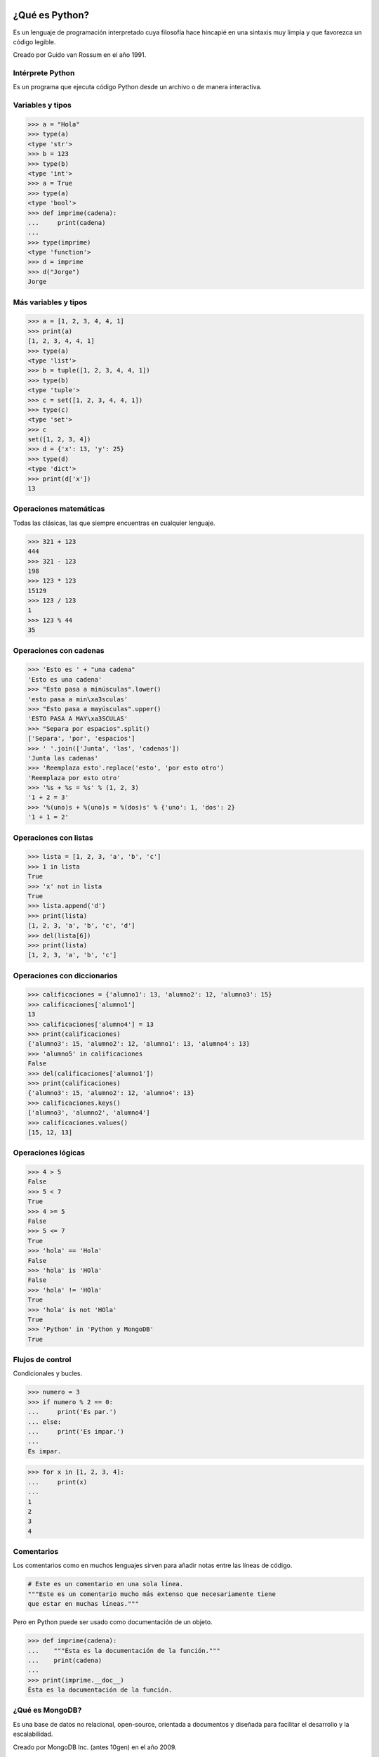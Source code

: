 
.. Python y MongoDB para desarrolladores slides file, created by
   hieroglyph-quickstart on Fri Oct 25 10:21:13 2013.

===============
¿Qué es Python?
===============

.. image:: _static/python-logo.png

Es un lenguaje de programación interpretado cuya filosofía hace hincapié en una
sintaxis muy limpia y que favorezca un código legible.

Creado por Guido van Rossum en el año 1991.

Intérprete Python
=================

Es un programa que ejecuta código Python desde un archivo o de manera
interactiva.

.. image:: _static/python-shell.png

Variables y tipos
=================

.. code-block:: pycon

   >>> a = "Hola"
   >>> type(a)
   <type 'str'>
   >>> b = 123
   >>> type(b)
   <type 'int'>
   >>> a = True
   >>> type(a)
   <type 'bool'>
   >>> def imprime(cadena):
   ...     print(cadena)
   ...
   >>> type(imprime)
   <type 'function'>
   >>> d = imprime
   >>> d("Jorge")
   Jorge

Más variables y tipos
=====================

.. code-block:: pycon

   >>> a = [1, 2, 3, 4, 4, 1]
   >>> print(a)
   [1, 2, 3, 4, 4, 1]
   >>> type(a)
   <type 'list'>
   >>> b = tuple([1, 2, 3, 4, 4, 1])
   >>> type(b)
   <type 'tuple'>
   >>> c = set([1, 2, 3, 4, 4, 1])
   >>> type(c)
   <type 'set'>
   >>> c
   set([1, 2, 3, 4])
   >>> d = {'x': 13, 'y': 25}
   >>> type(d)
   <type 'dict'>
   >>> print(d['x'])
   13

Operaciones matemáticas
=======================

Todas las clásicas, las que siempre encuentras en cualquier lenguaje.

.. code-block:: pycon

   >>> 321 + 123
   444
   >>> 321 - 123
   198
   >>> 123 * 123
   15129
   >>> 123 / 123
   1
   >>> 123 % 44
   35

Operaciones con cadenas
=======================

.. code-block:: pycon

   >>> 'Esto es ' + "una cadena"
   'Esto es una cadena'
   >>> "Esto pasa a minúsculas".lower()
   'esto pasa a min\xa3sculas'
   >>> "Esto pasa a mayúsculas".upper()
   'ESTO PASA A MAY\xa3SCULAS'
   >>> "Separa por espacios".split()
   ['Separa', 'por', 'espacios']
   >>> ' '.join(['Junta', 'las', 'cadenas'])
   'Junta las cadenas'
   >>> 'Reemplaza esto'.replace('esto', 'por esto otro')
   'Reemplaza por esto otro'
   >>> '%s + %s = %s' % (1, 2, 3)
   '1 + 2 = 3'
   >>> '%(uno)s + %(uno)s = %(dos)s' % {'uno': 1, 'dos': 2}
   '1 + 1 = 2'

Operaciones con listas
======================

.. code-block:: pycon

   >>> lista = [1, 2, 3, 'a', 'b', 'c']
   >>> 1 in lista
   True
   >>> 'x' not in lista
   True
   >>> lista.append('d')
   >>> print(lista)
   [1, 2, 3, 'a', 'b', 'c', 'd']
   >>> del(lista[6])
   >>> print(lista)
   [1, 2, 3, 'a', 'b', 'c']

Operaciones con diccionarios
============================

.. code-block:: pycon

   >>> calificaciones = {'alumno1': 13, 'alumno2': 12, 'alumno3': 15}
   >>> calificaciones['alumno1']
   13
   >>> calificaciones['alumno4'] = 13
   >>> print(calificaciones)
   {'alumno3': 15, 'alumno2': 12, 'alumno1': 13, 'alumno4': 13}
   >>> 'alumno5' in calificaciones
   False
   >>> del(calificaciones['alumno1'])
   >>> print(calificaciones)
   {'alumno3': 15, 'alumno2': 12, 'alumno4': 13}
   >>> calificaciones.keys()
   ['alumno3', 'alumno2', 'alumno4']
   >>> calificaciones.values()
   [15, 12, 13]

Operaciones lógicas
===================

.. code-block:: pycon

   >>> 4 > 5
   False
   >>> 5 < 7
   True
   >>> 4 >= 5
   False
   >>> 5 <= 7
   True
   >>> 'hola' == 'Hola'
   False
   >>> 'hola' is 'HOla'
   False
   >>> 'hola' != 'HOla'
   True
   >>> 'hola' is not 'HOla'
   True
   >>> 'Python' in 'Python y MongoDB'
   True

Flujos de control
=================

Condicionales y bucles.

.. code-block:: pycon

   >>> numero = 3
   >>> if numero % 2 == 0:
   ...     print('Es par.')
   ... else:
   ...     print('Es impar.')
   ...
   Es impar.

.. code-block:: pycon

   >>> for x in [1, 2, 3, 4]:
   ...     print(x)
   ...
   1
   2
   3
   4

Comentarios
===========

Los comentarios como en muchos lenguajes sirven para añadir notas entre las
líneas de código.

.. code-block:: python

   # Este es un comentario en una sola línea.
   """Este es un comentario mucho más extenso que necesariamente tiene
   que estar en muchas líneas."""

Pero en Python puede ser usado como documentación de un objeto.

.. code-block:: pycon

   >>> def imprime(cadena):
   ...    """Ésta es la documentación de la función."""
   ...    print(cadena)
   ...
   >>> print(imprime.__doc__)
   Ésta es la documentación de la función.


¿Qué es MongoDB?
================

.. image:: _static/mongodb-logo.png

Es una base de datos no relacional, open-source, orientada a documentos y
diseñada para facilitar el desarrollo y la escalabilidad.

Creado por MongoDB Inc. (antes 10gen) en el año 2009.

Documento *BSON*
================

http://bsonspec.org

Podría decirse que es una extensión de JSON para soportar otros tipos de datos
más.

.. code-block:: javascript

   {
       "_id": ObjectId("526ad8a83b261c2aaf1a5bfc"),
       "usuario": "puentesarrin",
       "nombre": "Jorge",
       "apellidos": "Puente Sarrín",
       "registro": ISODate("2013-10-25T20:46:39.258Z")
   }

Documentos vinculados
=====================

.. code-block:: javascript

   {
       "_id": ObjectId("526aeccc1119551048c2c056"),
       "titulo": "Mi primera publicación",
       "contenido": "Esta es mi primera publicación ... Fin.",
       "fecha": ISODate("2013-10-20T21:29:54.626Z")
   }

.. code-block:: javascript

   {
       "_id": ObjectId("526aeccc1119551048c2c057"),
       "publicacion": ObjectId("526aeccc1119551048c2c056"),
       "texto": "Excelente post!",
       "fecha": ISODate("2013-10-22T22:19:14.246Z")
   }
   {
       "_id": ObjectId("526aeccc1119551048c2c058"),
       "publicacion": ObjectId("526aeccc1119551048c2c056"),
       "texto": "No me gustó nada!",
       "fecha": ISODate("2013-10-25T18:24:13.231Z")
   }

Documentos embebidos
====================

.. code-block:: javascript

   {
       "_id": ObjectId("526aeccc1119551048c2c056"),
       "titulo": "Mi primera publicación",
       "contenido": "Esta es mi primera publicación ... Fin.",
       "fecha": ISODate("2013-10-20T21:29:54.626Z")
       "comentarios": [
           {
               "_id": ObjectId("526aeccc1119551048c2c057"),
               "publicacion": ObjectId("526aeccc1119551048c2c056"),
               "texto": "Excelente post!",
               "fecha": ISODate("2013-10-22T22:19:14.246Z")
           },
           {
               "_id": ObjectId("526aeccc1119551048c2c058"),
               "publicacion": ObjectId("526aeccc1119551048c2c056"),
               "texto": "No me gustó nada!",
               "fecha": ISODate("2013-10-25T18:24:13.231Z")
           }
       ]
   }

Shell ``mongo``
===============

Es un programa interactivo JavaScript para acceder a MongoDB.

.. image:: _static/mongo-shell.png

Inserciones
===========

.. code-block:: sql

   INSERT INTO usuarios(usuario, nombre, apellidos, correo)
   VALUES('puentesarrin', 'Jorge', 'Puente Sarrín',
          'puentesarrin@gmail.com');

.. code-block:: javascript

   db.usuarios.insert({"usuario": "puentesarrin",
                       "nombre": "Jorge",
                       "apellidos": "Puente Sarrín",
                       "correo": "puentesarrin@gmail.com"});

Consultas
=========

.. code-block:: sql

   SELECT * FROM usuarios;

.. code-block:: javascript

   db.usuario.find();

Con filtros:

.. code-block:: sql

   SELECT * FROM usuarios WHERE usuario = 'puentesarrin';

.. code-block:: javascript

   db.usuarios.find({"usuario": "puentesarrin"})

``find`` siempre devuelve un cursor, para consultar sólo un documento
``findOne``.

.. code-block:: javascript

   db.usuarios.findOne({"usuario": "puentesarrin"})

Más consultas...
================

Con proyección:

.. code-block:: sql

   SELECT correo FROM usuarios WHERE usuario = 'puentesarrin';

.. code-block:: javascript

   db.usuarios.find({"usuario": "puentesarrin"}, {"correo": 1})

Con ordenamiento:

.. code-block:: sql

   SELECT correo FROM usuarios ORDER BY correo;

.. code-block:: javascript

   db.usuarios.find({}, {"correo": 1}).sort({"correo": 1})

Aun más consultas...
====================

Con límites:

.. code-block:: sql

   SELECT correo FROM usuarios ORDER BY correo LIMIT 10;

.. code-block:: javascript

   db.usuarios.find({}, {"correo": 1}).sort({"correo": 1}).limit(10);

Haciendo saltos:

.. code-block:: sql

   SELECT correo FROM usuarios ORDER BY correo LIMIT 5, 10;

.. code-block:: javascript

   db.usuarios.find({},
       {"correo": 1}).sort({"correo": 1}).skip(5).limit(10)

Actualizaciones
===============

.. code-block:: sql

   UPDATE usuarios
   SET correo = 'jorge@puentesarr.in'
   WHERE usuario = 'puentesarrin';

.. code-block:: javascript

   db.usuarios.update({"usuario": "puentesarrin"},
                      {$set: {"correo": "jorge@puentesarr.in"}});

Por defecto, sólo modifica el primer documento encontrado.

.. code-block:: javascript

   db.usuarios.update({"usuario": "puentesarrin"},
                      {$set: {"correo": "jorge@puentesarr.in"}},
                      {multi: true});

Eliminaciones
=============

.. code-block:: sql

   DELETE FROM usuarios
   WHERE usuario = 'puentesarrin';

.. code-block:: javascript

   db.usuarios.remove({"usuario": "puentesarrin"});

¿Eso es todo?
=============

.. rst-class:: build

- Colecciones con tope
- Colecciones TTL
- Índices: comunes, dispersos y compuestos
- Índices geoespaciales
- Índices geoespaciales esféricos
- Índices de texto
- MapReduce
- Aggregation Framework
- RESTful API
- GridFS
- FullText Search

Replicación
===========

Sincronización de datos a través de múltiples servidores. Provee redundancia y
disponibilidad de datos.

.. image:: _static/replica-set.png

Sharding
========

Distribución y particionamiento de datos a través de múltiples servidores.
Provee escalabilidad horizontal.

.. image:: _static/sharding.png

===============================
¿Cómo uso MongoDB desde Python?
===============================

Driver PyMongo
==============

http://api.mongodb.org/python/current/

Librería cliente que da acceso fácil a la base de datos, escribir código con
PyMongo es tan fácil como escribir en el shell ``mongo``.

Establecemos conexión.

.. code-block:: pycon

   >>> c = pymongo.MongoClient()
   >>> db = c.mibasededatos

.. code-block:: pycon

   >>> c = pymongo.MongoClient('mongodb://201.134.9.122')
   >>> db = c['mibasededatos']

.. code-block:: pycon

   >>> c = pymongo.MongoClient(host='201.134.9.122', port=27018)
   >>> db = c.mibasededatos

Operaciones desde el driver
===========================

Inserción.

.. code-block:: pycon

   >>> db.usuarios.insert({'usuario': 'puentesarrin',
   ...                     'nombre': 'Jorge',
   ...                     'apellidos': u'Puente Sarrín'})
   ObjectId('526adeb81119551048c2c055')

Consulta.

.. code-block:: pycon

   >>> db.usuarios.find_one({'usuario': 'puentesarrin'})
   {u'_id': ObjectId('526adeb81119551048c2c055'), u'usuario': u'puentesarrin',
   u'nombre': 'Jorge', u'apellidos': 'Puente Sarr\xedn'}

Más operaciones desde el driver
===============================

Actualización.

.. code-block:: pycon

   >>> db.usuarios.update({'usuario': 'puentesarrin'},
   ...                    {'$set': {'correo': 'jorge@puentesarr.in'}})
   {'updatedExisting': True, u'nModified': 1, u'ok': 1, u'n': 1}

Eliminación.

.. code-block:: pycon

   >>> db.usuarios.remove({'usuario': 'puentesarrin'})
   {u'ok': 1, u'n': 1}

MongoEngine
===========

http://docs.mongoengine.org/

Es un ODM (como ORM, pero para documentos) para MongoDB. Es probablemente el
más usado.

.. code-block:: pycon

   >>> from mongoengine import *
   >>> connect('mibasededatos')
   MongoClient('localhost', 27017)
   >>> class Usuario(Document):
   ...     correo = StringField(required=True)
   ...     nombre = StringField(max_length=50)
   ...     apellidos = StringField(max_length=50)
   ...
   >>> yo = Usuario(correo='puentesarrin@gmail.com',
   ...              nombre='Jorge',
   ...              apellidos=u'Puente Sarrín').save()

.. code-block:: pycon

   >>> for usuario in Usuario.objects():
   ...     print(usuario.correo)

Motor
=====

http://motor.readthedocs.org/

Driver asíncrono para Tornado. Es un *wrapper* de PyMongo que utiliza
**Greenlets**.

.. code-block:: pycon

   >>> import motor
   >>> from tornado import ioloop
   >>> db = motor.MotorClient().mibasededatos
   >>> def request_callback(result, error):
   ...     print('%s, %s' % (result, error))
   ...
   >>> db.usuarios.insert({'usuario': 'puentesarrin',
   ...                     'nombre': 'Jorge',
   ...                     'apellidos': u'Puente Sarrín'},
   ...                    callback=request_callback)
   >>> ioloop.IOLoop.instance().start()
   53627af456c02c0d135bf1e0, None

============================
¿Dónde podemos aprender más?
============================

Recursos en línea
=================

Documentación

http://docs.mongodb.org/manual

MongoDB User Group Perú

- http://mongodbperu.com
- http://bit.ly/mongodbperu
- https://facebook.com/mongodbperu
- https://twitter.com/mongodbperu

Lista de correos

https://groups.google.com/group/mongodb-user

MongoDB University
==================

Cursos gratuitos de MongoDB para desarrolladores y administradores.

M101P: MongoDB for Developers inicia este 28 de octubre y puedes participar.

https://university.mongodb.com

.. rst-class:: build

- CRUD
- Diseño de esquemas
- Indexación
- Agregación
- Replicación
- Sharding
- Python, PyMongo, Bottle
- **¡Y EN ESPAÑOL!**
